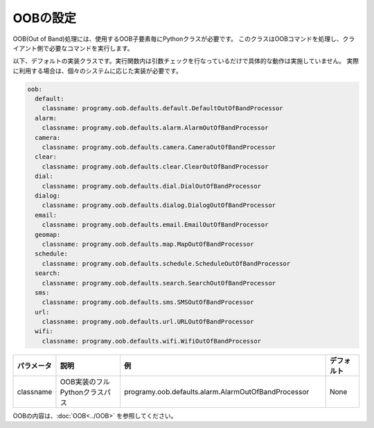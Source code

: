 OOBの設定
=====================================

OOB(Out of Band)処理には、使用するOOB子要素毎にPythonクラスが必要です。
このクラスはOOBコマンドを処理し、クライアント側で必要なコマンドを実行します。

以下、デフォルトの実装クラスです。実行関数内は引数チェックを行なっているだけで具体的な動作は実施していません。
実際に利用する場合は、個々のシステムに応じた実装が必要です。

.. code:: yaml

    oob:
      default:
        classname: programy.oob.defaults.default.DefaultOutOfBandProcessor
      alarm:
        classname: programy.oob.defaults.alarm.AlarmOutOfBandProcessor
      camera:
        classname: programy.oob.defaults.camera.CameraOutOfBandProcessor
      clear:
        classname: programy.oob.defaults.clear.ClearOutOfBandProcessor
      dial:
        classname: programy.oob.defaults.dial.DialOutOfBandProcessor
      dialog:
        classname: programy.oob.defaults.dialog.DialogOutOfBandProcessor
      email:
        classname: programy.oob.defaults.email.EmailOutOfBandProcessor
      geomap:
        classname: programy.oob.defaults.map.MapOutOfBandProcessor
      schedule:
        classname: programy.oob.defaults.schedule.ScheduleOutOfBandProcessor
      search:
        classname: programy.oob.defaults.search.SearchOutOfBandProcessor
      sms:
        classname: programy.oob.defaults.sms.SMSOutOfBandProcessor
      url:
        classname: programy.oob.defaults.url.URLOutOfBandProcessor
      wifi:
        classname: programy.oob.defaults.wifi.WifiOutOfBandProcessor


.. csv-table::
    :header: "パラメータ","説明","例","デフォルト"
    :widths: 10,20,60,10

    "classname","OOB実装のフルPythonクラスパス","programy.oob.defaults.alarm.AlarmOutOfBandProcessor","None"

OOBの内容は、:doc:`OOB<../OOB>` を参照してください。